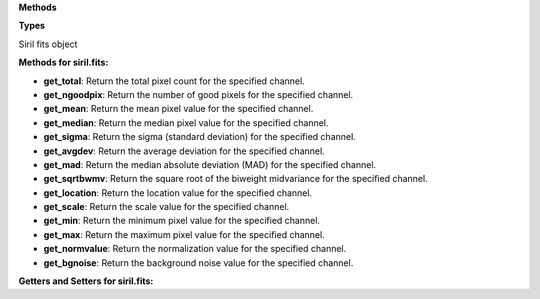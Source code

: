 **Methods**

.. function:: get_total()

   :flags: METH_VARARGS

   Return the total pixel count for the specified channel.


.. function:: get_ngoodpix()

   :flags: METH_VARARGS

   Return the number of good pixels for the specified channel.


.. function:: get_mean()

   :flags: METH_VARARGS

   Return the mean pixel value for the specified channel.


.. function:: get_median()

   :flags: METH_VARARGS

   Return the median pixel value for the specified channel.


.. function:: get_sigma()

   :flags: METH_VARARGS

   Return the sigma (standard deviation) for the specified channel.


.. function:: get_avgdev()

   :flags: METH_VARARGS

   Return the average deviation for the specified channel.


.. function:: get_mad()

   :flags: METH_VARARGS

   Return the median absolute deviation (MAD) for the specified channel.


.. function:: get_sqrtbwmv()

   :flags: METH_VARARGS

   Return the square root of the biweight midvariance for the specified channel.


.. function:: get_location()

   :flags: METH_VARARGS

   Return the location value for the specified channel.


.. function:: get_scale()

   :flags: METH_VARARGS

   Return the scale value for the specified channel.


.. function:: get_min()

   :flags: METH_VARARGS

   Return the minimum pixel value for the specified channel.


.. function:: get_max()

   :flags: METH_VARARGS

   Return the maximum pixel value for the specified channel.


.. function:: get_normvalue()

   :flags: METH_VARARGS

   Return the normalization value for the specified channel.


.. function:: get_bgnoise()

   :flags: METH_VARARGS

   Return the background noise value for the specified channel.


.. function:: filename()

   :flags: METH_NOARGS

   Get the current image filename


.. function:: notify_image_modified()

   :flags: METH_NOARGS

   Notify that the main image has been modified.


.. function:: wd()

   :flags: METH_NOARGS

   Get the current working directory


**Types**

.. class:: siril.fits

   Siril fits object


   **Methods for siril.fits:**

   - **get_total**: Return the total pixel count for the specified channel.

   - **get_ngoodpix**: Return the number of good pixels for the specified channel.

   - **get_mean**: Return the mean pixel value for the specified channel.

   - **get_median**: Return the median pixel value for the specified channel.

   - **get_sigma**: Return the sigma (standard deviation) for the specified channel.

   - **get_avgdev**: Return the average deviation for the specified channel.

   - **get_mad**: Return the median absolute deviation (MAD) for the specified channel.

   - **get_sqrtbwmv**: Return the square root of the biweight midvariance for the specified channel.

   - **get_location**: Return the location value for the specified channel.

   - **get_scale**: Return the scale value for the specified channel.

   - **get_min**: Return the minimum pixel value for the specified channel.

   - **get_max**: Return the maximum pixel value for the specified channel.

   - **get_normvalue**: Return the normalization value for the specified channel.

   - **get_bgnoise**: Return the background noise value for the specified channel.

   **Getters and Setters for siril.fits:**
